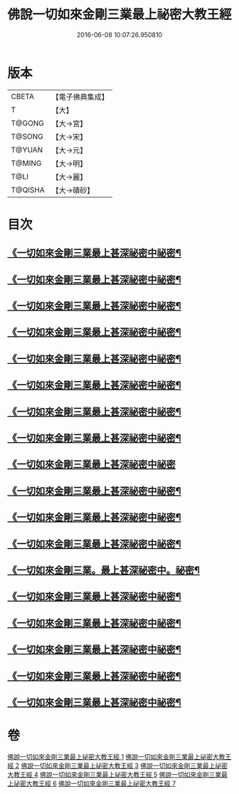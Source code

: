 #+TITLE: 佛說一切如來金剛三業最上祕密大教王經 
#+DATE: 2016-06-08 10:07:26.950810

* 版本
 |     CBETA|【電子佛典集成】|
 |         T|【大】     |
 |    T@GONG|【大→宮】   |
 |    T@SONG|【大→宋】   |
 |    T@YUAN|【大→元】   |
 |    T@MING|【大→明】   |
 |      T@LI|【大→麗】   |
 |   T@QISHA|【大→磧砂】  |

* 目次
** [[file:KR6j0053_001.txt::001-0469c22][《一切如來金剛三業最上甚深祕密中祕密¶]]
** [[file:KR6j0053_001.txt::001-0472a9][《一切如來金剛三業最上甚深祕密中祕密¶]]
** [[file:KR6j0053_001.txt::001-0472c14][《一切如來金剛三業最上甚深祕密中祕密¶]]
** [[file:KR6j0053_001.txt::001-0473b6][《一切如來金剛三業最上甚深祕密中祕密¶]]
** [[file:KR6j0053_001.txt::001-0473c25][《一切如來金剛三業最上甚深祕密中祕密¶]]
** [[file:KR6j0053_001.txt::001-0474b15][《一切如來金剛三業最上甚深祕密中祕密¶]]
** [[file:KR6j0053_002.txt::002-0475b20][《一切如來金剛三業最上甚深祕密中祕密¶]]
** [[file:KR6j0053_002.txt::002-0476b28][《一切如來金剛三業最上甚深祕密中祕密¶]]
** [[file:KR6j0053_002.txt::002-0477a29][《一切如來金剛三業最上甚深祕密中祕密]]
** [[file:KR6j0053_002.txt::002-0478a25][《一切如來金剛三業最上甚深祕密中祕密¶]]
** [[file:KR6j0053_002.txt::002-0479a12][《一切如來金剛三業最上甚深祕密中祕密¶]]
** [[file:KR6j0053_003.txt::003-0481a8][《一切如來金剛三業最上甚深祕密中祕密¶]]
** [[file:KR6j0053_003.txt::003-0483a28][《一切如來金剛三業。最上甚深祕密中。祕密¶]]
** [[file:KR6j0053_003.txt::003-0488a22][《一切如來金剛三業最上甚深祕密中祕密¶]]
** [[file:KR6j0053_004.txt::004-0493b3][《一切如來金剛三業最上甚深祕密中祕密¶]]
** [[file:KR6j0053_005.txt::005-0497b18][《一切如來金剛三業最上甚深祕密中祕密¶]]
** [[file:KR6j0053_006.txt::006-0500c9][《一切如來金剛三業最上甚深祕密中祕密¶]]
** [[file:KR6j0053_007.txt::007-0506a7][《一切如來金剛三業最上甚深祕密中祕密¶]]

* 卷
[[file:KR6j0053_001.txt][佛說一切如來金剛三業最上祕密大教王經 1]]
[[file:KR6j0053_002.txt][佛說一切如來金剛三業最上祕密大教王經 2]]
[[file:KR6j0053_003.txt][佛說一切如來金剛三業最上祕密大教王經 3]]
[[file:KR6j0053_004.txt][佛說一切如來金剛三業最上祕密大教王經 4]]
[[file:KR6j0053_005.txt][佛說一切如來金剛三業最上祕密大教王經 5]]
[[file:KR6j0053_006.txt][佛說一切如來金剛三業最上祕密大教王經 6]]
[[file:KR6j0053_007.txt][佛說一切如來金剛三業最上祕密大教王經 7]]

